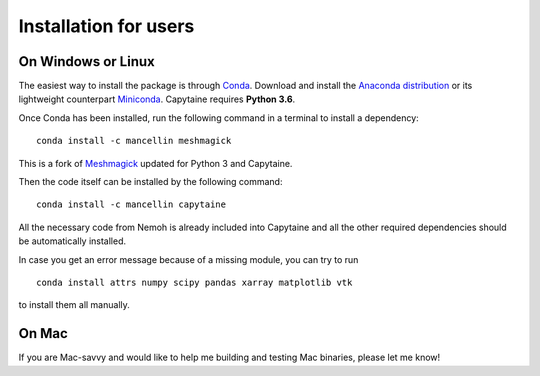 ======================
Installation for users
======================

On Windows or Linux
-------------------

The easiest way to install the package is through Conda_.
Download and install the `Anaconda distribution`_ or its lightweight counterpart Miniconda_.
Capytaine requires **Python 3.6**.

.. _Conda: https://conda.io
.. _`Anaconda distribution`: https://www.anaconda.com/download/
.. _Miniconda: https://conda.io/miniconda.html

Once Conda has been installed, run the following command in a terminal to install a dependency:

::

    conda install -c mancellin meshmagick

This is a fork of Meshmagick_ updated for Python 3 and Capytaine.

.. _Meshmagick: https://github.com/LHEEA/meshmagick

Then the code itself can be installed by the following command:

::

    conda install -c mancellin capytaine

All the necessary code from Nemoh is already included into Capytaine and all the other required dependencies should be automatically installed.

In case you get an error message because of a missing module, you can try to run

::

    conda install attrs numpy scipy pandas xarray matplotlib vtk

to install them all manually.


On Mac
------

If you are Mac-savvy and would like to help me building and testing Mac binaries, please let me know!

